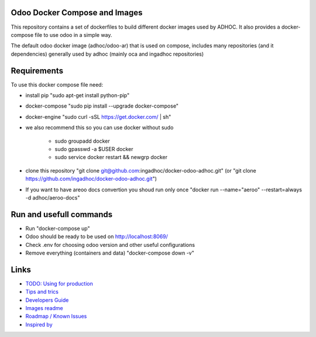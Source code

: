 Odoo Docker Compose and Images
==============================
This repository contains a set of dockerfiles to build different docker images used by ADHOC.
It also provides a docker-compose file to use odoo in a simple way.

The default odoo docker image (adhoc/odoo-ar) that is used on compose, includes many repositories (and it dependencies) generally used by adhoc (mainly oca and ingadhoc repositories)  

Requirements
============

To use this docker compose file need:

* install pip "sudo apt-get install python-pip"
* docker-compose "sudo pip install --upgrade docker-compose"
* docker-engine "sudo curl -sSL https://get.docker.com/ | sh"
* we also recommend this so you can use docker without sudo

    * sudo groupadd docker
    * sudo gpasswd -a $USER docker
    * sudo service docker restart && newgrp docker
* clone this repository "git clone git@github.com:ingadhoc/docker-odoo-adhoc.git" (or "git clone https://github.com/ingadhoc/docker-odoo-adhoc.git")
* If you want to have areoo docs convertion you shoud run only once "docker run --name="aeroo" --restart=always -d adhoc/aeroo-docs"


Run and usefull commands
========================

* Run "docker-compose up"
* Odoo should be ready to be used on http://localhost:8069/
* Check .env for choosing odoo version and other useful configurations
* Remove everything (containers and data) "docker-compose down -v"

Links
=====
* `TODO: Using for production  <docs/developers_guide.rst/>`_
* `Tips and trics <docs/tips_and_trics.rst/>`_
* `Developers Guide <docs/developers_guide.rst/>`_
* `Images readme <dockerfiles/README.rst/>`_
* `Roadmap / Known Issues <docs/TODO.rst/>`_
* `Inspired by <docs/inspired_by.rst/>`_
